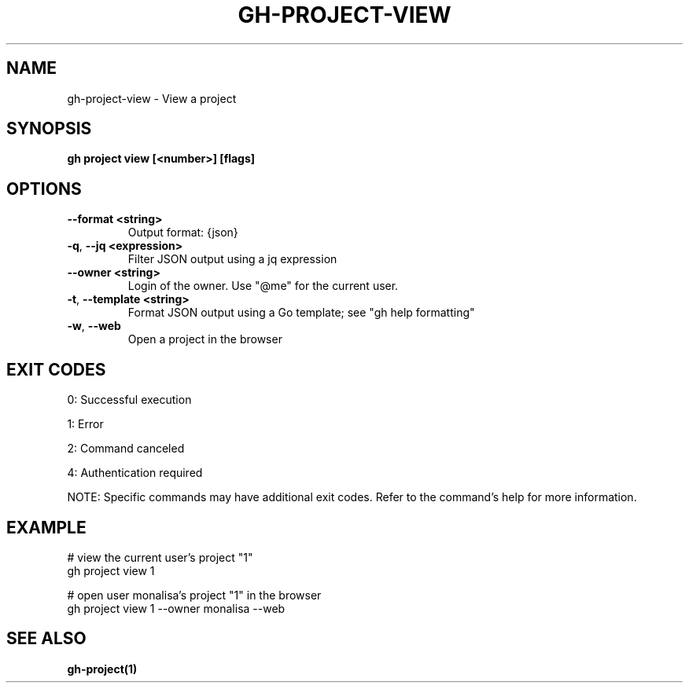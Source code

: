 .nh
.TH "GH-PROJECT-VIEW" "1" "Dec 2024" "GitHub CLI 2.64.0" "GitHub CLI manual"

.SH NAME
gh-project-view - View a project


.SH SYNOPSIS
\fBgh project view [<number>] [flags]\fR


.SH OPTIONS
.TP
\fB--format\fR \fB<string>\fR
Output format: {json}

.TP
\fB-q\fR, \fB--jq\fR \fB<expression>\fR
Filter JSON output using a jq expression

.TP
\fB--owner\fR \fB<string>\fR
Login of the owner. Use "@me" for the current user.

.TP
\fB-t\fR, \fB--template\fR \fB<string>\fR
Format JSON output using a Go template; see "gh help formatting"

.TP
\fB-w\fR, \fB--web\fR
Open a project in the browser


.SH EXIT CODES
0: Successful execution

.PP
1: Error

.PP
2: Command canceled

.PP
4: Authentication required

.PP
NOTE: Specific commands may have additional exit codes. Refer to the command's help for more information.


.SH EXAMPLE
.EX
# view the current user's project "1"
gh project view 1

# open user monalisa's project "1" in the browser
gh project view 1 --owner monalisa --web

.EE


.SH SEE ALSO
\fBgh-project(1)\fR
